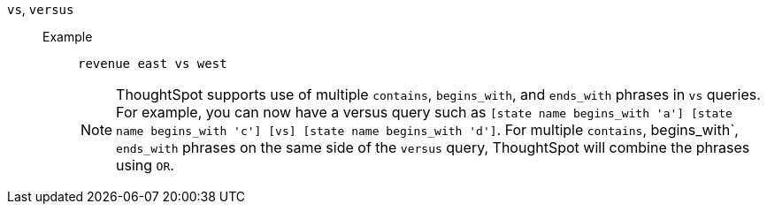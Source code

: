 [#vs]
`vs`, `versus`::
Example;;
+
----
revenue east vs west
----
+
NOTE: ThoughtSpot supports use of multiple `contains`, `begins_with`, and `ends_with` phrases in `vs` queries. For example, you can now have a versus query such as `[state name begins_with 'a'] [state name begins_with 'c'] [vs] [state name begins_with 'd']`. For multiple `contains`, begins_with`, `ends_with` phrases on the same side of the `versus` query, ThoughtSpot will combine the phrases using `OR`.

